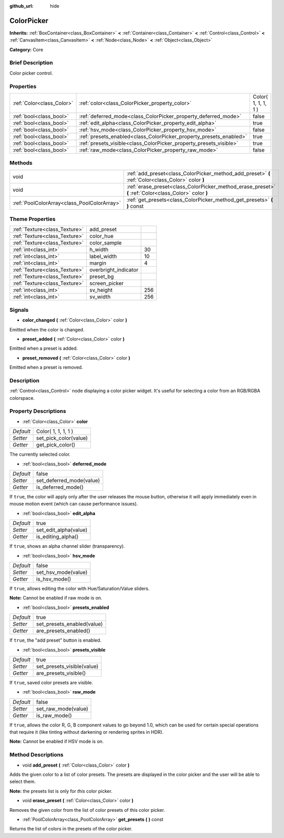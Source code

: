 :github_url: hide

.. Generated automatically by doc/tools/makerst.py in Godot's source tree.
.. DO NOT EDIT THIS FILE, but the ColorPicker.xml source instead.
.. The source is found in doc/classes or modules/<name>/doc_classes.

.. _class_ColorPicker:

ColorPicker
===========

**Inherits:** :ref:`BoxContainer<class_BoxContainer>` **<** :ref:`Container<class_Container>` **<** :ref:`Control<class_Control>` **<** :ref:`CanvasItem<class_CanvasItem>` **<** :ref:`Node<class_Node>` **<** :ref:`Object<class_Object>`

**Category:** Core

Brief Description
-----------------

Color picker control.

Properties
----------

+---------------------------+--------------------------------------------------------------------+---------------------+
| :ref:`Color<class_Color>` | :ref:`color<class_ColorPicker_property_color>`                     | Color( 1, 1, 1, 1 ) |
+---------------------------+--------------------------------------------------------------------+---------------------+
| :ref:`bool<class_bool>`   | :ref:`deferred_mode<class_ColorPicker_property_deferred_mode>`     | false               |
+---------------------------+--------------------------------------------------------------------+---------------------+
| :ref:`bool<class_bool>`   | :ref:`edit_alpha<class_ColorPicker_property_edit_alpha>`           | true                |
+---------------------------+--------------------------------------------------------------------+---------------------+
| :ref:`bool<class_bool>`   | :ref:`hsv_mode<class_ColorPicker_property_hsv_mode>`               | false               |
+---------------------------+--------------------------------------------------------------------+---------------------+
| :ref:`bool<class_bool>`   | :ref:`presets_enabled<class_ColorPicker_property_presets_enabled>` | true                |
+---------------------------+--------------------------------------------------------------------+---------------------+
| :ref:`bool<class_bool>`   | :ref:`presets_visible<class_ColorPicker_property_presets_visible>` | true                |
+---------------------------+--------------------------------------------------------------------+---------------------+
| :ref:`bool<class_bool>`   | :ref:`raw_mode<class_ColorPicker_property_raw_mode>`               | false               |
+---------------------------+--------------------------------------------------------------------+---------------------+

Methods
-------

+---------------------------------------------+--------------------------------------------------------------------------------------------------------+
| void                                        | :ref:`add_preset<class_ColorPicker_method_add_preset>` **(** :ref:`Color<class_Color>` color **)**     |
+---------------------------------------------+--------------------------------------------------------------------------------------------------------+
| void                                        | :ref:`erase_preset<class_ColorPicker_method_erase_preset>` **(** :ref:`Color<class_Color>` color **)** |
+---------------------------------------------+--------------------------------------------------------------------------------------------------------+
| :ref:`PoolColorArray<class_PoolColorArray>` | :ref:`get_presets<class_ColorPicker_method_get_presets>` **(** **)** const                             |
+---------------------------------------------+--------------------------------------------------------------------------------------------------------+

Theme Properties
----------------

+-------------------------------+----------------------+-----+
| :ref:`Texture<class_Texture>` | add_preset           |     |
+-------------------------------+----------------------+-----+
| :ref:`Texture<class_Texture>` | color_hue            |     |
+-------------------------------+----------------------+-----+
| :ref:`Texture<class_Texture>` | color_sample         |     |
+-------------------------------+----------------------+-----+
| :ref:`int<class_int>`         | h_width              | 30  |
+-------------------------------+----------------------+-----+
| :ref:`int<class_int>`         | label_width          | 10  |
+-------------------------------+----------------------+-----+
| :ref:`int<class_int>`         | margin               | 4   |
+-------------------------------+----------------------+-----+
| :ref:`Texture<class_Texture>` | overbright_indicator |     |
+-------------------------------+----------------------+-----+
| :ref:`Texture<class_Texture>` | preset_bg            |     |
+-------------------------------+----------------------+-----+
| :ref:`Texture<class_Texture>` | screen_picker        |     |
+-------------------------------+----------------------+-----+
| :ref:`int<class_int>`         | sv_height            | 256 |
+-------------------------------+----------------------+-----+
| :ref:`int<class_int>`         | sv_width             | 256 |
+-------------------------------+----------------------+-----+

Signals
-------

.. _class_ColorPicker_signal_color_changed:

- **color_changed** **(** :ref:`Color<class_Color>` color **)**

Emitted when the color is changed.

.. _class_ColorPicker_signal_preset_added:

- **preset_added** **(** :ref:`Color<class_Color>` color **)**

Emitted when a preset is added.

.. _class_ColorPicker_signal_preset_removed:

- **preset_removed** **(** :ref:`Color<class_Color>` color **)**

Emitted when a preset is removed.

Description
-----------

:ref:`Control<class_Control>` node displaying a color picker widget. It's useful for selecting a color from an RGB/RGBA colorspace.

Property Descriptions
---------------------

.. _class_ColorPicker_property_color:

- :ref:`Color<class_Color>` **color**

+-----------+-----------------------+
| *Default* | Color( 1, 1, 1, 1 )   |
+-----------+-----------------------+
| *Setter*  | set_pick_color(value) |
+-----------+-----------------------+
| *Getter*  | get_pick_color()      |
+-----------+-----------------------+

The currently selected color.

.. _class_ColorPicker_property_deferred_mode:

- :ref:`bool<class_bool>` **deferred_mode**

+-----------+--------------------------+
| *Default* | false                    |
+-----------+--------------------------+
| *Setter*  | set_deferred_mode(value) |
+-----------+--------------------------+
| *Getter*  | is_deferred_mode()       |
+-----------+--------------------------+

If ``true``, the color will apply only after the user releases the mouse button, otherwise it will apply immediately even in mouse motion event (which can cause performance issues).

.. _class_ColorPicker_property_edit_alpha:

- :ref:`bool<class_bool>` **edit_alpha**

+-----------+-----------------------+
| *Default* | true                  |
+-----------+-----------------------+
| *Setter*  | set_edit_alpha(value) |
+-----------+-----------------------+
| *Getter*  | is_editing_alpha()    |
+-----------+-----------------------+

If ``true``, shows an alpha channel slider (transparency).

.. _class_ColorPicker_property_hsv_mode:

- :ref:`bool<class_bool>` **hsv_mode**

+-----------+---------------------+
| *Default* | false               |
+-----------+---------------------+
| *Setter*  | set_hsv_mode(value) |
+-----------+---------------------+
| *Getter*  | is_hsv_mode()       |
+-----------+---------------------+

If ``true``, allows editing the color with Hue/Saturation/Value sliders.

**Note:** Cannot be enabled if raw mode is on.

.. _class_ColorPicker_property_presets_enabled:

- :ref:`bool<class_bool>` **presets_enabled**

+-----------+----------------------------+
| *Default* | true                       |
+-----------+----------------------------+
| *Setter*  | set_presets_enabled(value) |
+-----------+----------------------------+
| *Getter*  | are_presets_enabled()      |
+-----------+----------------------------+

If ``true``, the "add preset" button is enabled.

.. _class_ColorPicker_property_presets_visible:

- :ref:`bool<class_bool>` **presets_visible**

+-----------+----------------------------+
| *Default* | true                       |
+-----------+----------------------------+
| *Setter*  | set_presets_visible(value) |
+-----------+----------------------------+
| *Getter*  | are_presets_visible()      |
+-----------+----------------------------+

If ``true``, saved color presets are visible.

.. _class_ColorPicker_property_raw_mode:

- :ref:`bool<class_bool>` **raw_mode**

+-----------+---------------------+
| *Default* | false               |
+-----------+---------------------+
| *Setter*  | set_raw_mode(value) |
+-----------+---------------------+
| *Getter*  | is_raw_mode()       |
+-----------+---------------------+

If ``true``, allows the color R, G, B component values to go beyond 1.0, which can be used for certain special operations that require it (like tinting without darkening or rendering sprites in HDR).

**Note:** Cannot be enabled if HSV mode is on.

Method Descriptions
-------------------

.. _class_ColorPicker_method_add_preset:

- void **add_preset** **(** :ref:`Color<class_Color>` color **)**

Adds the given color to a list of color presets. The presets are displayed in the color picker and the user will be able to select them.

**Note:** the presets list is only for *this* color picker.

.. _class_ColorPicker_method_erase_preset:

- void **erase_preset** **(** :ref:`Color<class_Color>` color **)**

Removes the given color from the list of color presets of this color picker.

.. _class_ColorPicker_method_get_presets:

- :ref:`PoolColorArray<class_PoolColorArray>` **get_presets** **(** **)** const

Returns the list of colors in the presets of the color picker.

